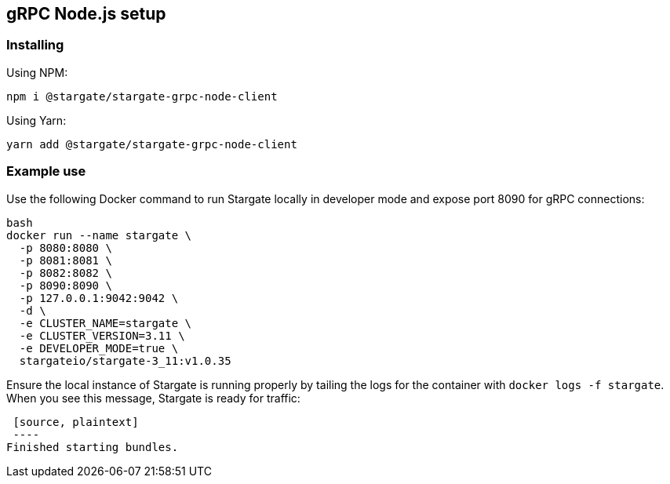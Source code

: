 == gRPC Node.js setup

=== Installing

Using NPM:

[source, shell]
----
npm i @stargate/stargate-grpc-node-client
----

Using Yarn:

[source, shell]
----
yarn add @stargate/stargate-grpc-node-client
----

=== Example use

Use the following Docker command to run Stargate locally in developer mode and expose port 8090 for gRPC connections:

[source, shell]
----
bash
docker run --name stargate \
  -p 8080:8080 \
  -p 8081:8081 \
  -p 8082:8082 \
  -p 8090:8090 \
  -p 127.0.0.1:9042:9042 \
  -d \
  -e CLUSTER_NAME=stargate \
  -e CLUSTER_VERSION=3.11 \
  -e DEVELOPER_MODE=true \
  stargateio/stargate-3_11:v1.0.35
----

Ensure the local instance of Stargate is running properly by tailing the logs for the container with `docker logs -f stargate`.
 When you see this message, Stargate is ready for traffic:

 [source, plaintext]
 ----
Finished starting bundles.
----

